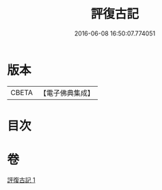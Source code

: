 #+TITLE: 評復古記 
#+DATE: 2016-06-08 16:50:07.774051

* 版本
 |     CBETA|【電子佛典集成】|

* 目次

* 卷
[[file:KR6e0080_001.txt][評復古記 1]]


